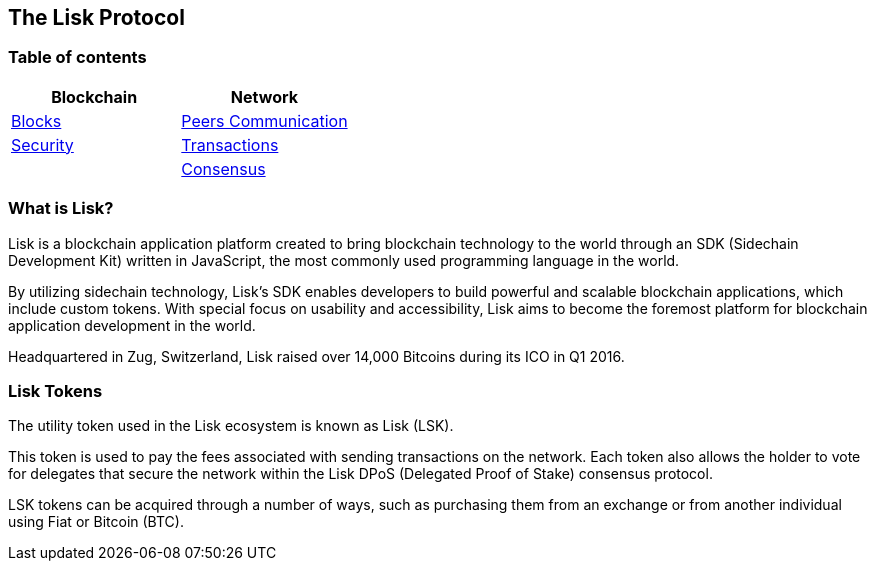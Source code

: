 [[the-lisk-protocol]]
The Lisk Protocol
-----------------

[[table-of-contents]]
Table of contents
~~~~~~~~~~~~~~~~~

[cols=",",options="header",]
|======================================================================
|Blockchain |Network
|link:blocks.md[Blocks] |link:p2p-communication.md[Peers Communication]
|link:security.md[Security] |link:transactions.md[Transactions]
| |link:consensus.md[Consensus]
|======================================================================

[[what-is-lisk]]
What is Lisk?
~~~~~~~~~~~~~

Lisk is a blockchain application platform created to bring blockchain
technology to the world through an SDK (Sidechain Development Kit)
written in JavaScript, the most commonly used programming language in
the world.

By utilizing sidechain technology, Lisk’s SDK enables developers to
build powerful and scalable blockchain applications, which include
custom tokens. With special focus on usability and accessibility, Lisk
aims to become the foremost platform for blockchain application
development in the world.

Headquartered in Zug, Switzerland, Lisk raised over 14,000 Bitcoins
during its ICO in Q1 2016.

[[lisk-tokens]]
Lisk Tokens
~~~~~~~~~~~

The utility token used in the Lisk ecosystem is known as Lisk (LSK).

This token is used to pay the fees associated with sending transactions
on the network. Each token also allows the holder to vote for delegates
that secure the network within the Lisk DPoS (Delegated Proof of Stake)
consensus protocol.

LSK tokens can be acquired through a number of ways, such as purchasing
them from an exchange or from another individual using Fiat or Bitcoin
(BTC).
